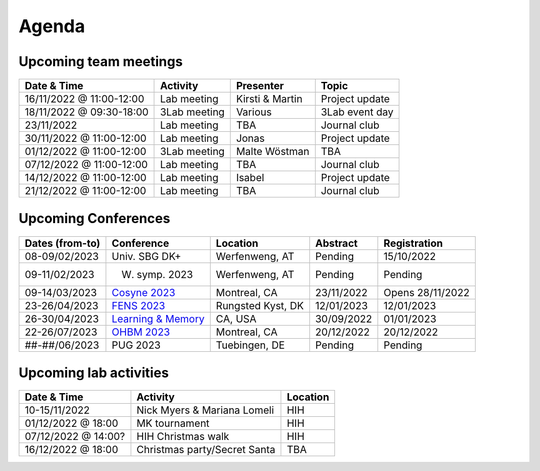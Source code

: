 Agenda
=====

.. _team-meetings:

Upcoming team meetings
------------

.. list-table::
  :widths: auto
  :header-rows: 1

  * - Date & Time
    - Activity
    - Presenter
    - Topic
  * - 16/11/2022 @ 11:00-12:00
    - Lab meeting
    - Kirsti & Martin
    - Project update
  * - 18/11/2022 @ 09:30-18:00
    - 3Lab meeting
    - Various
    - 3Lab event day
  * - 23/11/2022
    - Lab meeting
    - TBA
    - Journal club
  * - 30/11/2022 @ 11:00-12:00
    - Lab meeting
    - Jonas
    - Project update
  * - 01/12/2022 @ 11:00-12:00
    - 3Lab meeting
    - Malte Wöstman
    - TBA
  * - 07/12/2022 @ 11:00-12:00
    - Lab meeting
    - TBA
    - Journal club
  * - 14/12/2022 @ 11:00-12:00
    - Lab meeting
    - Isabel
    - Project update
  * - 21/12/2022 @ 11:00-12:00
    - Lab meeting
    - TBA
    - Journal club



.. _conferences:

Upcoming Conferences
------------

.. list-table::
  :widths: auto
  :header-rows: 1

  * - Dates (from-to)
    - Conference
    - Location
    - Abstract
    - Registration
  * - 08-09/02/2023
    - Univ. SBG DK+
    - Werfenweng, AT
    - Pending
    - 15/10/2022
  * - 09-11/02/2023
    - W. symp. 2023
    - Werfenweng, AT
    - Pending
    - Pending
  * - 09-14/03/2023
    - `Cosyne 2023 <https://www.cosyne.org/>`_
    - Montreal, CA
    - 23/11/2022
    - Opens 28/11/2022
  * - 23-26/04/2023
    - `FENS 2023 <https://www.fens.org/meetings/the-brain-conferences>`_
    - Rungsted Kyst, DK
    - 12/01/2023
    - 12/01/2023
  * - 26-30/04/2023
    - `Learning & Memory <https://learnmem2023.org/>`_
    - CA, USA
    - 30/09/2022
    - 01/01/2023
  * - 22-26/07/2023
    - `OHBM 2023 <https://www.humanbrainmapping.org>`_
    - Montreal, CA
    - 20/12/2022
    - 20/12/2022
  * - ##-##/06/2023
    - PUG 2023
    - Tuebingen, DE
    - Pending
    - Pending


.. _lab-activities:

Upcoming lab activities
------------

.. list-table::
  :widths: auto
  :header-rows: 1

  * - Date & Time
    - Activity
    - Location
  * - 10-15/11/2022
    - Nick Myers & Mariana Lomeli
    - HIH
  * - 01/12/2022 @ 18:00
    - MK tournament
    - HIH
  * - 07/12/2022 @ 14:00?
    - HIH Christmas walk
    - HIH
  * - 16/12/2022 @ 18:00
    - Christmas party/Secret Santa
    - TBA
